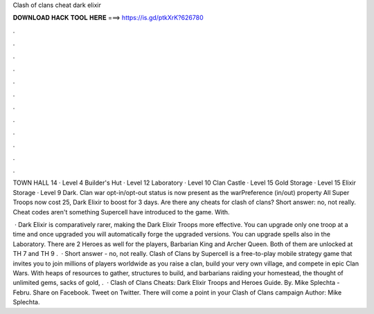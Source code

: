 Clash of clans cheat dark elixir



𝐃𝐎𝐖𝐍𝐋𝐎𝐀𝐃 𝐇𝐀𝐂𝐊 𝐓𝐎𝐎𝐋 𝐇𝐄𝐑𝐄 ===> https://is.gd/ptkXrK?626780



.



.



.



.



.



.



.



.



.



.



.



.

TOWN HALL 14 · Level 4 Builder's Hut · Level 12 Laboratory · Level 10 Clan Castle · Level 15 Gold Storage · Level 15 Elixir Storage · Level 9 Dark. Clan war opt-in/opt-out status is now present as the warPreference (in/out) property All Super Troops now cost 25, Dark Elixir to boost for 3 days. Are there any cheats for clash of clans? Short answer: no, not really. Cheat codes aren't something Supercell have introduced to the game. With.

 · Dark Elixir is comparatively rarer, making the Dark Elixir Troops more effective. You can upgrade only one troop at a time and once upgraded you will automatically forge the upgraded versions. You can upgrade spells also in the Laboratory. There are 2 Heroes as well for the players, Barbarian King and Archer Queen. Both of them are unlocked at TH 7 and TH 9 .  · Short answer - no, not really. Clash of Clans by Supercell is a free-to-play mobile strategy game that invites you to join millions of players worldwide as you raise a clan, build your very own village, and compete in epic Clan Wars. With heaps of resources to gather, structures to build, and barbarians raiding your homestead, the thought of unlimited gems, sacks of gold, .  · Clash of Clans Cheats: Dark Elixir Troops and Heroes Guide. By. Mike Splechta - Febru. Share on Facebook. Tweet on Twitter. There will come a point in your Clash of Clans campaign Author: Mike Splechta.
